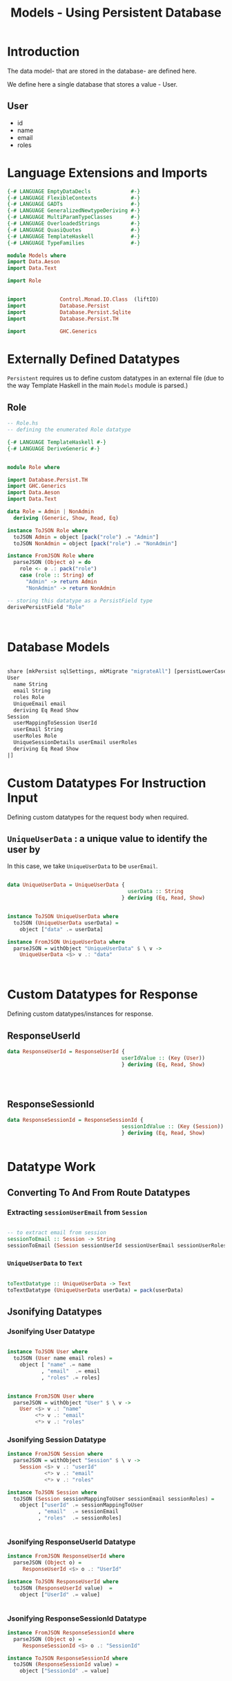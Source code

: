 #+TITLE: Models - Using Persistent Database


* Introduction

The data model- that are stored in the database- are defined here. 

We define here a single database that stores a value - User.
** User

   - id
   - name
   - email
   - roles

* Language Extensions and Imports
  
#+NAME: extns_and_imports
#+BEGIN_SRC haskell 
{-# LANGUAGE EmptyDataDecls             #-}
{-# LANGUAGE FlexibleContexts           #-}
{-# LANGUAGE GADTs                      #-}
{-# LANGUAGE GeneralizedNewtypeDeriving #-}
{-# LANGUAGE MultiParamTypeClasses      #-}
{-# LANGUAGE OverloadedStrings          #-}
{-# LANGUAGE QuasiQuotes                #-}
{-# LANGUAGE TemplateHaskell            #-}
{-# LANGUAGE TypeFamilies               #-}

module Models where
import Data.Aeson
import Data.Text

import Role


import           Control.Monad.IO.Class  (liftIO)
import           Database.Persist 
import           Database.Persist.Sqlite
import           Database.Persist.TH

import           GHC.Generics
#+END_SRC
* Externally Defined Datatypes

=Persistent= requires us to define custom datatypes in an external file (due to
the way Template Haskell in the main =Models= module is parsed.) 

** Role
   
#+NAME: external_types
#+BEGIN_SRC haskell :tangle Role.hs
-- Role.hs
-- defining the enumerated Role datatype

{-# LANGUAGE TemplateHaskell #-}
{-# LANGUAGE DeriveGeneric #-}


module Role where

import Database.Persist.TH
import GHC.Generics
import Data.Aeson
import Data.Text

data Role = Admin | NonAdmin
  deriving (Generic, Show, Read, Eq)

instance ToJSON Role where
  toJSON Admin = object [pack("role") .= "Admin"]
  toJSON NonAdmin = object [pack("role") .= "NonAdmin"]

instance FromJSON Role where
  parseJSON (Object o) = do
    role <- o .: pack("role")
    case (role :: String) of
      "Admin" -> return Admin
      "NonAdmin" -> return NonAdmin

-- storing this datatype as a PersistField type
derivePersistField "Role"

  

#+END_SRC
* Database Models

#+NAME: database_models
#+BEGIN_SRC haskell

share [mkPersist sqlSettings, mkMigrate "migrateAll"] [persistLowerCase|
User
  name String
  email String
  roles Role
  UniqueEmail email
  deriving Eq Read Show
Session
  userMappingToSession UserId
  userEmail String
  userRoles Role
  UniqueSessionDetails userEmail userRoles
  deriving Eq Read Show
|]

#+END_SRC

* Custom Datatypes For Instruction Input
  
Defining custom datatypes for the request body when required.

** =UniqueUserData= : a unique value to identify the user by

In this case, we take =UniqueUserData= to be =userEmail=.

#+NAME: unique_user_data
#+BEGIN_SRC haskell

data UniqueUserData = UniqueUserData {
                                       userData :: String
                                     } deriving (Eq, Read, Show)


instance ToJSON UniqueUserData where
  toJSON (UniqueUserData userData) =
    object ["data" .= userData]

instance FromJSON UniqueUserData where
  parseJSON = withObject "UniqueUserData" $ \ v ->
    UniqueUserData <$> v .: "data"



#+END_SRC

* Custom Datatypes for Response

Defining custom datatypes/instances for response.

** ResponseUserId

#+NAME: response_user_id
#+BEGIN_SRC haskell
data ResponseUserId = ResponseUserId {
                                     userIdValue :: (Key (User))
                                     } deriving (Eq, Read, Show)


                      

#+END_SRC
** ResponseSessionId

#+NAME: response_session_id
#+BEGIN_SRC haskell
data ResponseSessionId = ResponseSessionId {
                                     sessionIdValue :: (Key (Session))
                                     } deriving (Eq, Read, Show)


#+END_SRC
* Datatype Work 

** Converting To And From Route Datatypes

*** Extracting =sessionUserEmail= from =Session=

#+NAME: email_from_session
#+BEGIN_SRC haskell

-- to extract email from session
sessionToEmail :: Session -> String
sessionToEmail (Session sessionUserId sessionUserEmail sessionUserRoles) = sessionUserEmail

#+END_SRC

*** =UniqueUserData= to =Text=

#+NAME: from_uniqueuserdata_to_text
#+BEGIN_SRC haskell

toTextDatatype :: UniqueUserData -> Text
toTextDatatype (UniqueUserData userData) = pack(userData)

#+END_SRC
** Jsonifying Datatypes


*** Jsonifying User Datatype

#+NAME: jsonify_user
#+BEGIN_SRC haskell

instance ToJSON User where
  toJSON (User name email roles) =
    object [ "name" .= name
           , "email"  .= email
           , "roles" .= roles]


instance FromJSON User where
  parseJSON = withObject "User" $ \ v ->
    User <$> v .: "name"
         <*> v .: "email"
         <*> v .: "roles"
#+END_SRC

*** Jsonifying Session Datatype

#+NAME: jsonify_session
#+BEGIN_SRC haskell
instance FromJSON Session where
  parseJSON = withObject "Session" $ \ v ->
    Session <$> v .: "userId"
            <*> v .: "email"
            <*> v .: "roles"

instance ToJSON Session where
  toJSON (Session sessionMappingToUser sessionEmail sessionRoles) =
    object ["userId" .= sessionMappingToUser
          , "email"  .= sessionEmail
          , "roles"  .= sessionRoles]


#+END_SRC

*** Jsonifying ResponseUserId Datatype

#+NAME: jsonify_user_id
#+BEGIN_SRC haskell
instance FromJSON ResponseUserId where
  parseJSON (Object o) =
     ResponseUserId <$> o .: "UserId"

instance ToJSON ResponseUserId where
  toJSON (ResponseUserId value)  =
    object ["UserId" .= value]


#+END_SRC
*** Jsonifying ResponseSessionId Datatype

#+NAME: jsonify_session_id
#+BEGIN_SRC haskell
instance FromJSON ResponseSessionId where
  parseJSON (Object o) =
     ResponseSessionId <$> o .: "SessionId"

instance ToJSON ResponseSessionId where
  toJSON (ResponseSessionId value) =
    object ["SessionId" .= value]


#+END_SRC

* Tangling 

#+NAME: tangling
#+BEGIN_SRC haskell :eval no :noweb yes :tangle Models.hs
<<extns_and_imports>>
<<database_models>>
<<unique_user_data>>
<<response_user_id>>
<<response_session_id>>
<<email_from_session>>
<<from_uniqueuserdata_to_text>>
<<jsonify_user>>
<<jsonify_session>>
<<jsonify_user_id>>
<<jsonify_session_id>>
#+END_SRC
